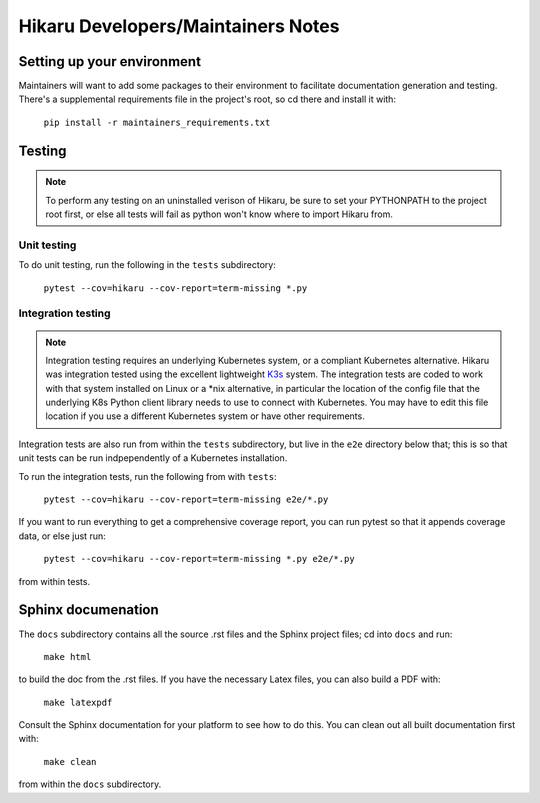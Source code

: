 ***********************************
Hikaru Developers/Maintainers Notes
***********************************

---------------------------
Setting up your environment
---------------------------

Maintainers will want to add some packages to their environment to facilitate
documentation generation and testing. There's a supplemental requirements file in the
project's root, so cd there and install it with:

    ``pip install -r maintainers_requirements.txt``

--------
Testing
--------

.. note::
    To perform any testing on an uninstalled verison of Hikaru, be sure to set your
    PYTHONPATH to the project root first, or else all tests will fail as python
    won't know where to import Hikaru from.

Unit testing
-------------

To do unit testing, run the following in the ``tests`` subdirectory:

    ``pytest --cov=hikaru --cov-report=term-missing *.py``

Integration testing
-------------------

.. note::
    Integration testing requires an underlying Kubernetes system, or a compliant
    Kubernetes alternative. Hikaru was integration tested using the excellent
    lightweight `K3s <https://k3s.io/>`_ system. The integration tests are coded
    to work with that system installed on Linux or a \*nix alternative, in particular
    the location of the config file that the underlying K8s Python client library
    needs to use to connect with Kubernetes. You may have to edit this file location
    if you use a different Kubernetes system or have other requirements.

Integration tests are also run from within the ``tests`` subdirectory, but live in the
``e2e`` directory below that; this is so that unit tests can be run indpependently of
a Kubernetes installation.

To run the integration tests, run the following from with ``tests``:

    ``pytest --cov=hikaru --cov-report=term-missing e2e/*.py``

If you want to run everything to get a comprehensive coverage report, you can run
pytest so that it appends coverage data, or else just run:

        ``pytest --cov=hikaru --cov-report=term-missing *.py e2e/*.py``

from within tests.

-------------------------------
Sphinx documenation
-------------------------------

The ``docs`` subdirectory contains all the source .rst files and the Sphinx project
files; cd into ``docs`` and run:

    ``make html``

to build the doc from the .rst files. If you have the necessary Latex files, you can also build a PDF with:

    ``make latexpdf``

Consult the Sphinx documentation for your platform to see how to do this. You can clean out all built documentation first with:

    ``make clean``

from within the ``docs`` subdirectory.

